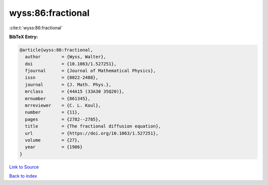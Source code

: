 wyss:86:fractional
==================

:cite:t:`wyss:86:fractional`

**BibTeX Entry:**

.. code-block:: bibtex

   @article{wyss:86:fractional,
     author        = {Wyss, Walter},
     doi           = {10.1063/1.527251},
     fjournal      = {Journal of Mathematical Physics},
     issn          = {0022-2488},
     journal       = {J. Math. Phys.},
     mrclass       = {44A15 (33A30 35Q20)},
     mrnumber      = {861345},
     mrreviewer    = {C. L. Koul},
     number        = {11},
     pages         = {2782--2785},
     title         = {The fractional diffusion equation},
     url           = {https://doi.org/10.1063/1.527251},
     volume        = {27},
     year          = {1986}
   }

`Link to Source <https://doi.org/10.1063/1.527251},>`_


`Back to index <../By-Cite-Keys.html>`_
